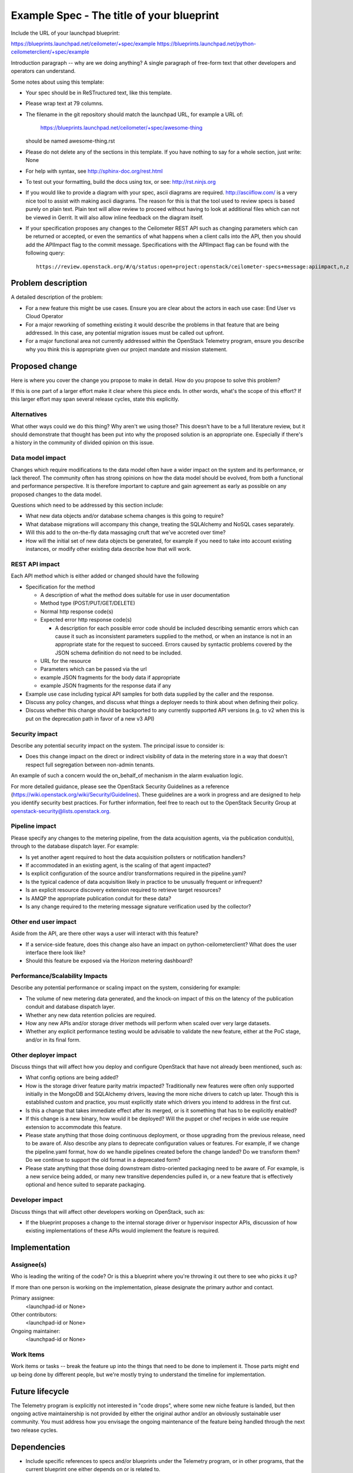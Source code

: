 ..
 This work is licensed under a Creative Commons Attribution 3.0 Unported
 License.

 http://creativecommons.org/licenses/by/3.0/legalcode

==========================================
Example Spec - The title of your blueprint
==========================================

Include the URL of your launchpad blueprint:

https://blueprints.launchpad.net/ceilometer/+spec/example
https://blueprints.launchpad.net/python-ceilometerclient/+spec/example

Introduction paragraph -- why are we doing anything? A single paragraph of
free-form text that other developers and operators can understand.

Some notes about using this template:

* Your spec should be in ReSTructured text, like this template.

* Please wrap text at 79 columns.

* The filename in the git repository should match the launchpad URL, for
  example a URL of:

    https://blueprints.launchpad.net/ceilometer/+spec/awesome-thing

  should be named awesome-thing.rst

* Please do not delete any of the sections in this template.  If you have
  nothing to say for a whole section, just write: None

* For help with syntax, see http://sphinx-doc.org/rest.html

* To test out your formatting, build the docs using tox, or see:
  http://rst.ninjs.org

* If you would like to provide a diagram with your spec, ascii diagrams are
  required.  http://asciiflow.com/ is a very nice tool to assist with making
  ascii diagrams.  The reason for this is that the tool used to review specs is
  based purely on plain text.  Plain text will allow review to proceed without
  having to look at additional files which can not be viewed in Gerrit.  It
  will also allow inline feedback on the diagram itself.

* If your specification proposes any changes to the Ceilometer REST API such
  as changing parameters which can be returned or accepted, or even
  the semantics of what happens when a client calls into the API, then
  you should add the APIImpact flag to the commit message. Specifications with
  the APIImpact flag can be found with the following query::

    https://review.openstack.org/#/q/status:open+project:openstack/ceilometer-specs+message:apiimpact,n,z


Problem description
===================

A detailed description of the problem:

* For a new feature this might be use cases. Ensure you are clear about the
  actors in each use case: End User vs Cloud Operator

* For a major reworking of something existing it would describe the
  problems in that feature that are being addressed. In this case, any
  potential migration issues must be called out upfront.

* For a major functional area not currently addressed within the
  OpenStack Telemetry program, ensure you describe why you think
  this is appropriate given our project mandate and mission statement.

Proposed change
===============

Here is where you cover the change you propose to make in detail. How do you
propose to solve this problem?

If this is one part of a larger effort make it clear where this piece ends. In
other words, what's the scope of this effort? If this larger effort may span
several release cycles, state this explicitly.

Alternatives
------------

What other ways could we do this thing? Why aren't we using those? This doesn't
have to be a full literature review, but it should demonstrate that thought has
been put into why the proposed solution is an appropriate one. Especially if
there's a history in the community of divided opinion on this issue.

Data model impact
-----------------

Changes which require modifications to the data model often have a wider impact
on the system and its performance, or lack thereof.  The community often has
strong opinions on how the data model should be evolved, from both a functional
and performance perspective. It is therefore important to capture and gain
agreement as early as possible on any proposed changes to the data model.

Questions which need to be addressed by this section include:

* What new data objects and/or database schema changes is this going to
  require?

* What database migrations will accompany this change, treating the SQLAlchemy
  and NoSQL cases separately.

* Will this add to the on-the-fly data massaging cruft that we've accreted
  over time?

* How will the initial set of new data objects be generated, for example if you
  need to take into account existing instances, or modify other existing data
  describe how that will work.

REST API impact
---------------

Each API method which is either added or changed should have the following

* Specification for the method

  * A description of what the method does suitable for use in
    user documentation

  * Method type (POST/PUT/GET/DELETE)

  * Normal http response code(s)

  * Expected error http response code(s)

    * A description for each possible error code should be included
      describing semantic errors which can cause it such as inconsistent
      parameters supplied to the method, or when an instance is not in an
      appropriate state for the request to succeed. Errors caused by
      syntactic problems covered by the JSON schema definition do not need
      to be included.

  * URL for the resource

  * Parameters which can be passed via the url

  * example JSON fragments for the body data if appropriate

  * example JSON fragments for the response data if any

* Example use case including typical API samples for both data supplied
  by the caller and the response.

* Discuss any policy changes, and discuss what things a deployer needs to
  think about when defining their policy.

* Discuss whether this change should be backported to any currently supported
  API versions (e.g. to v2 when this is put on the deprecation path in favor
  of a new v3 API)

Security impact
---------------

Describe any potential security impact on the system.  The principal issue
to consider is:

* Does this change impact on the direct or indirect visibility of data
  in the metering store in a way that doesn't respect full segregation
  between non-admin tenants.

An example of such a concern would the on_behalf_of mechanism in the
alarm evaluation logic.

For more detailed guidance, please see the OpenStack Security Guidelines as
a reference (https://wiki.openstack.org/wiki/Security/Guidelines).  These
guidelines are a work in progress and are designed to help you identify
security best practices.  For further information, feel free to reach out
to the OpenStack Security Group at openstack-security@lists.openstack.org.

Pipeline impact
---------------

Please specify any changes to the metering pipeline, from the data acquisition
agents, via the publication conduit(s), through to the database dispatch layer.
For example:

* Is yet another agent required to host the data acquisition pollsters or
  notification handlers?

* If accommodated in an existing agent, is the scaling of that agent impacted?

* Is explicit configuration of the source and/or transformations required
  in the pipeline.yaml?

* Is the typical cadence of data acquisition likely in practice to be unusually
  frequent or infrequent?

* Is an explicit resource discovery extension required to retrieve target
  resources?

* Is AMQP the appropriate publication conduit for these data?

* Is any change required to the metering message signature verification
  used by the collector?

Other end user impact
---------------------

Aside from the API, are there other ways a user will interact with this
feature?

* If a service-side feature, does this change also have an impact on
  python-ceilometerclient? What does the user interface there look like?

* Should this feature be exposed via the Horizon metering dashboard?

Performance/Scalability Impacts
-------------------------------

Describe any potential performance or scaling impact on the system, considering
for example:

* The volume of new metering data generated, and the knock-on impact
  of this on the latency of the publication conduit and database dispatch
  layer.

* Whether any new data retention policies are required.

* How any new APIs and/or storage driver methods will perform when scaled
  over very large datasets.

* Whether any explicit performance testing would be advisable to validate
  the new feature, either at the PoC stage, and/or in its final form.


Other deployer impact
---------------------

Discuss things that will affect how you deploy and configure OpenStack that
have not already been mentioned, such as:

* What config options are being added?

* How is the storage driver feature parity matrix impacted? Traditionally
  new features were often only supported initially in the MongoDB and
  SQLAlchemy drivers, leaving the more niche drivers to catch up later.
  Though this is established custom and practice, you must explicitly
  state which drivers you intend to address in the first cut.

* Is this a change that takes immediate effect after its merged, or is it
  something that has to be explicitly enabled?

* If this change is a new binary, how would it be deployed? Will the puppet
  or chef recipes in wide use require extension to accommodate this feature.

* Please state anything that those doing continuous deployment, or those
  upgrading from the previous release, need to be aware of. Also describe
  any plans to deprecate configuration values or features.  For example, if we
  change the pipeline.yaml format, how do we handle pipelines created before
  the change landed?  Do we transform them?  Do we continue to support the
  old format in a deprecated form?

* Please state anything that those doing downstream distro-oriented
  packaging need to be aware of. For example, is a new service being added,
  or many new transitive dependencies pulled in, or a new feature that is
  effectively optional and hence suited to separate packaging.

Developer impact
----------------

Discuss things that will affect other developers working on OpenStack,
such as:

* If the blueprint proposes a change to the internal storage driver or
  hypervisor inspector APIs, discussion of how existing implementations
  of these APIs would implement the feature is required.


Implementation
==============

Assignee(s)
-----------

Who is leading the writing of the code? Or is this a blueprint where you're
throwing it out there to see who picks it up?

If more than one person is working on the implementation, please designate the
primary author and contact.

Primary assignee:
  <launchpad-id or None>

Other contributors:
  <launchpad-id or None>

Ongoing maintainer:
  <launchpad-id or None>

Work Items
----------

Work items or tasks -- break the feature up into the things that need to be
done to implement it. Those parts might end up being done by different people,
but we're mostly trying to understand the timeline for implementation.


Future lifecycle
================

The Telemetry program is explicitly not interested in "code drops", where
some new niche feature is landed, but then ongoing active maintainership
is not provided by either the original author and/or an obviously sustainable
user community. You must address how you envisage the ongoing maintenance
of the feature being handled through the next two release cycles.


Dependencies
============

* Include specific references to specs and/or blueprints under the Telemetry
  program, or in other programs, that the current blueprint one either depends
  on or is related to.

* If this requires functionality of another program that is not currently
  used by Telemetry (such as a new or extended library provided by the Oslo
  program), document that fact.

* Does this feature require any new external dependencies or code otherwise not
  included in OpenStack? Or does it depend on a specific version of library? Is
  this library already packaged for the major distros (i.e. derivatives of
  Debian and Fedora).


Testing
=======

Please discuss how the change will be tested. We especially want to know what
Tempest tests will be added. It is assumed that unit and scenario test coverage
will be added so that doesn't need to be mentioned explicitly, but discussion
of why you think unit/scenario tests are sufficient and we don't need to add
more tempest testcases would need to be included.

Is this untestable in the upstream gate given current limitations (specific
hardware / software configurations available)? If so, are there mitigation
plans (3rd party testing, gate enhancements, etc.).


Documentation Impact
====================

What is the impact on the docs team of this change? Some changes might require
donating resources to the docs team to have the documentation updated. Don't
repeat details discussed above, but please reference them here.


References
==========

Please add any useful references here. You are not required to have any
reference. Moreover, this specification should still make sense when your
references are unavailable. Examples of what you could include are:

* Links to mailing list or IRC discussions

* Links to notes from a summit session

* Links to relevant research, appropriately distilled or summarized

* Related specifications as appropriate (e.g.  if it's calling out to a REST
  API exposed by another OpenStack service, link to that API definition)

* Anything else you feel it is worthwhile to refer to

